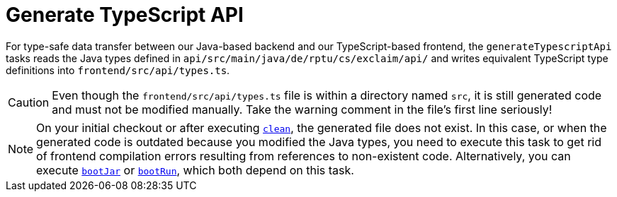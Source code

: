 = Generate TypeScript API

For type-safe data transfer between our Java-based backend and our TypeScript-based frontend, the `generateTypescriptApi` tasks reads the Java types defined in `api/src/main/java/de/rptu/cs/exclaim/api/` and writes equivalent TypeScript type definitions into `frontend/src/api/types.ts`.

CAUTION: Even though the `frontend/src/api/types.ts` file is within a directory named `src`, it is still generated code and must not be modified manually.
  Take the warning comment in the file's first line seriously!

NOTE: On your initial checkout or after executing xref:./clean.adoc[`clean`], the generated file does not exist.
  In this case, or when the generated code is outdated because you modified the Java types, you need to execute this task to get rid of frontend compilation errors resulting from references to non-existent code.
  Alternatively, you can execute xref:./boot-jar.adoc[`bootJar`] or xref:./boot-run.adoc[`bootRun`], which both depend on this task.
